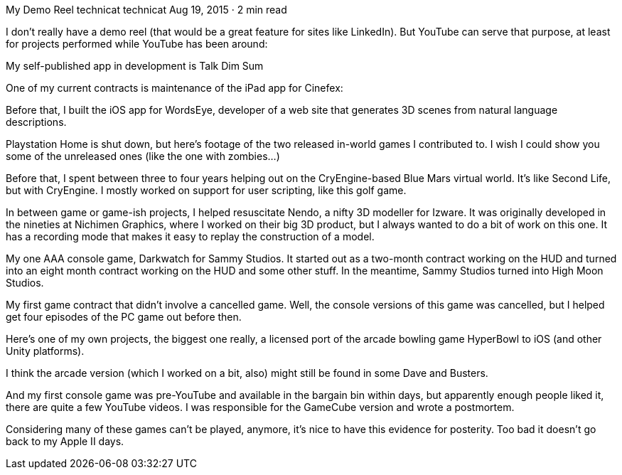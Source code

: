 My Demo Reel
technicat
technicat
Aug 19, 2015 · 2 min read

I don’t really have a demo reel (that would be a great feature for sites like LinkedIn). But YouTube can serve that purpose, at least for projects performed while YouTube has been around:

My self-published app in development is Talk Dim Sum

One of my current contracts is maintenance of the iPad app for Cinefex:

Before that, I built the iOS app for WordsEye, developer of a web site that generates 3D scenes from natural language descriptions.

Playstation Home is shut down, but here’s footage of the two released in-world games I contributed to. I wish I could show you some of the unreleased ones (like the one with zombies…)

Before that, I spent between three to four years helping out on the CryEngine-based Blue Mars virtual world. It’s like Second Life, but with CryEngine. I mostly worked on support for user scripting, like this golf game.

In between game or game-ish projects, I helped resuscitate Nendo, a nifty 3D modeller for Izware. It was originally developed in the nineties at Nichimen Graphics, where I worked on their big 3D product, but I always wanted to do a bit of work on this one. It has a recording mode that makes it easy to replay the construction of a model.

My one AAA console game, Darkwatch for Sammy Studios. It started out as a two-month contract working on the HUD and turned into an eight month contract working on the HUD and some other stuff. In the meantime, Sammy Studios turned into High Moon Studios.

My first game contract that didn’t involve a cancelled game. Well, the console versions of this game was cancelled, but I helped get four episodes of the PC game out before then.

Here’s one of my own projects, the biggest one really, a licensed port of the arcade bowling game HyperBowl to iOS (and other Unity platforms).

I think the arcade version (which I worked on a bit, also) might still be found in some Dave and Busters.

And my first console game was pre-YouTube and available in the bargain bin within days, but apparently enough people liked it, there are quite a few YouTube videos. I was responsible for the GameCube version and wrote a postmortem.

Considering many of these games can’t be played, anymore, it’s nice to have this evidence for posterity. Too bad it doesn’t go back to my Apple II days.
